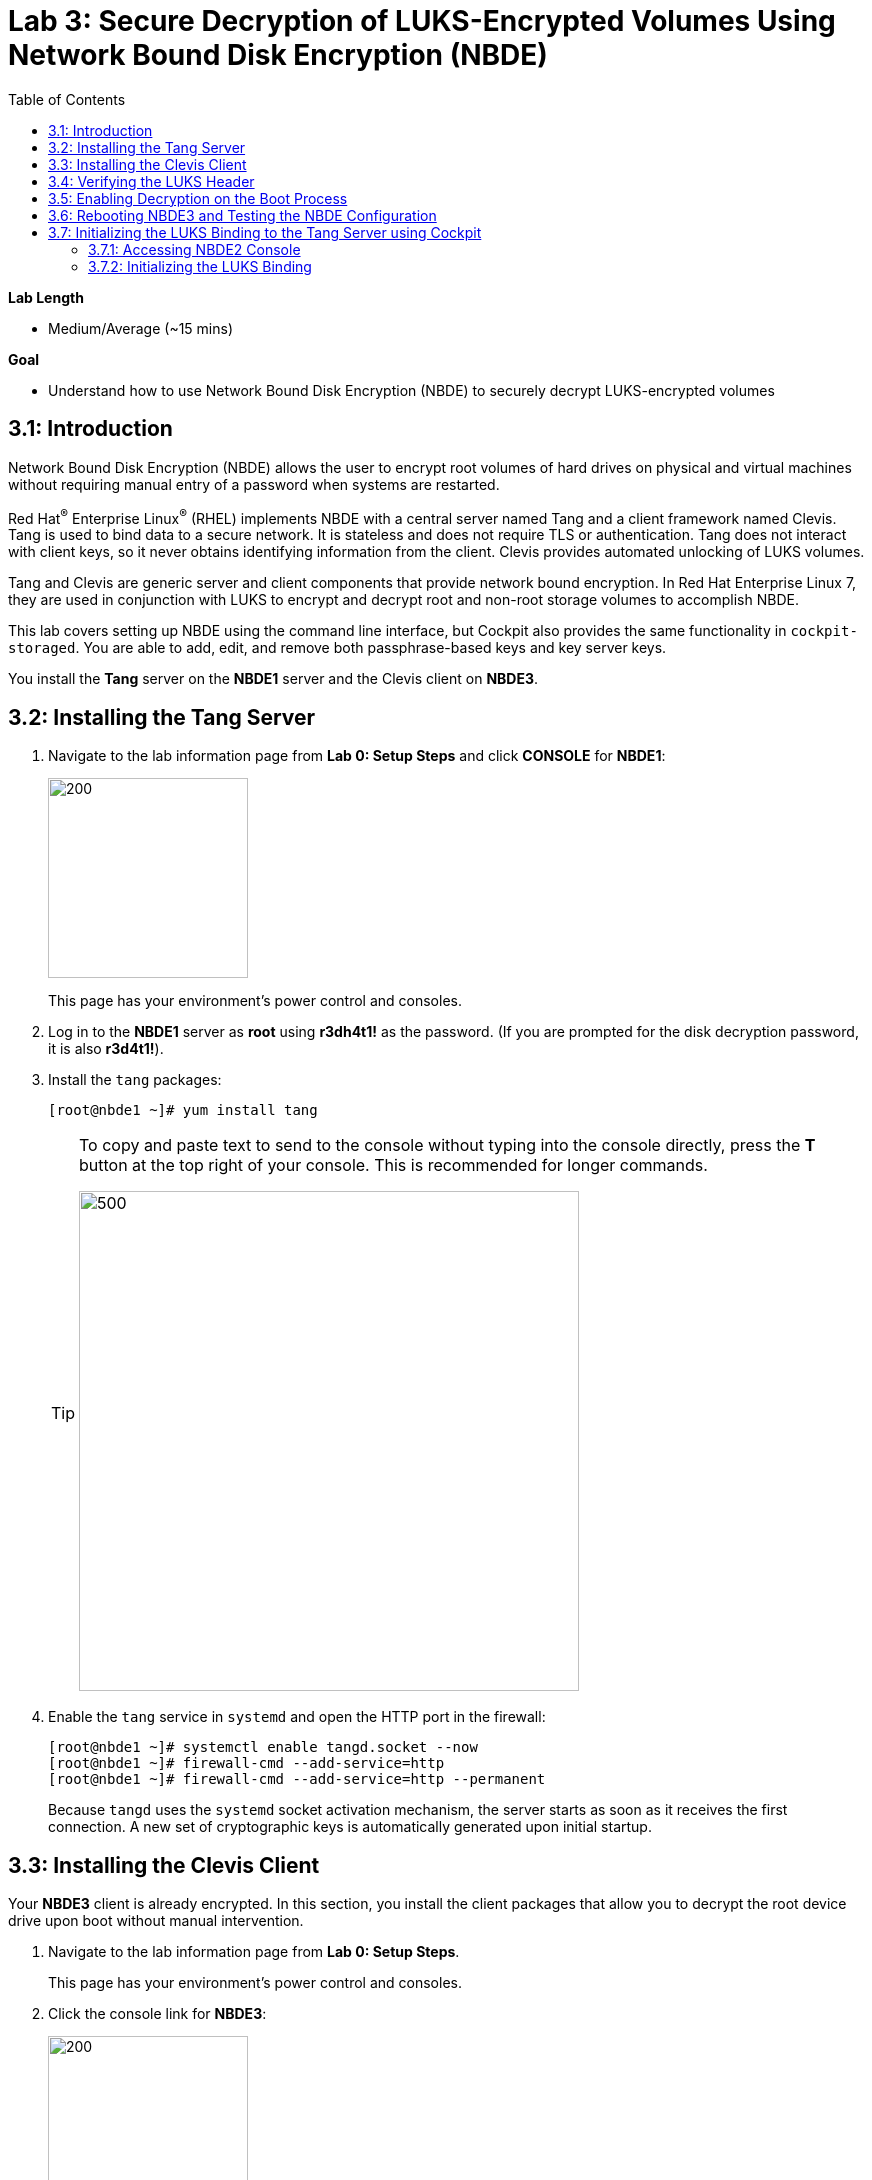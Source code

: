 :toc2:

= Lab 3: Secure Decryption of LUKS-Encrypted Volumes Using Network Bound Disk Encryption (NBDE)

.*Lab Length*
* Medium/Average (~15 mins)

.*Goal*
* Understand how to use Network Bound Disk Encryption (NBDE) to securely decrypt LUKS-encrypted volumes

== 3.1: Introduction
Network Bound Disk Encryption (NBDE) allows the user to encrypt root volumes of hard drives on physical and virtual machines without requiring manual entry of a password when systems are restarted.

Red Hat^(R)^ Enterprise Linux^(R)^ (RHEL) implements NBDE with a central server named Tang and a client framework named Clevis. Tang is used to bind data to a secure network. It is stateless and does not require TLS or authentication. Tang does not interact with client keys, so it never obtains identifying information from the client. Clevis provides automated unlocking of LUKS volumes.

Tang and Clevis are generic server and client components that provide network bound encryption. In Red Hat Enterprise Linux 7, they are used in conjunction with LUKS to encrypt and decrypt root and non-root storage volumes to accomplish NBDE.

This lab covers setting up NBDE using the command line interface, but Cockpit also provides the same functionality in `cockpit-storaged`. You are able to add, edit, and remove both passphrase-based keys and key server keys.

You install the *Tang* server on the *NBDE1* server and the Clevis client on *NBDE3*.

== 3.2: Installing the Tang Server
. Navigate to the lab information page from *Lab 0: Setup Steps* and click *CONSOLE* for *NBDE1*:
+
image:images/lab3-console.png[200,200]
+
This page has your environment's power control and consoles.

. Log in to the *NBDE1* server as *root* using *r3dh4t1!* as the password. (If you are prompted for the disk decryption password, it is also *r3d4t1!*).

. Install the `tang` packages:
+
----
[root@nbde1 ~]# yum install tang
----
+
[TIP]
====
To copy and paste text to send to the console without typing into the console directly, press the *T* button at the top right of your console. This is recommended for longer commands.

image:images/console-textbox.png[500,500]
====

. Enable the `tang` service in `systemd` and open the HTTP port in the firewall:
+
----
[root@nbde1 ~]# systemctl enable tangd.socket --now
[root@nbde1 ~]# firewall-cmd --add-service=http
[root@nbde1 ~]# firewall-cmd --add-service=http --permanent
----
+
Because `tangd` uses the `systemd` socket activation mechanism, the server starts as soon as it receives the first connection. A new set of cryptographic keys is automatically generated upon initial startup.

== 3.3: Installing the Clevis Client
Your *NBDE3* client is already encrypted. In this section, you install the client packages that allow you to decrypt the root device drive upon boot without manual intervention.

. Navigate to the lab information page from *Lab 0: Setup Steps*.
+
This page has your environment's power control and consoles.

. Click the console link for *NBDE3*:
+
image:images/lab3-console2.png[200,200]
+
. Enter the passphrase *r3dh4t1!* for the LUKS-encrypted disk on *NBDE3* to complete the boot process.
+
[TIP]
====
To copy and paste text to send to the console, press the *T* button:

image:images/console-textbox.png[500,500]
====

. Log in to the *NBDE3* server as *root* using *r3dh4t1!* as the password:

. Install the Clevis packages:
+
----
[root@nbde3 ~]# yum install clevis clevis-luks clevis-dracut
----

. Initialize the LUKS binding to the *Tang* server.

+
----
[root@nbde3 ~]# clevis luks bind -d /dev/vda2 tang '{"url":"http://nbde1.example.com"}'
----
+
[TIP]
====
To copy and paste the to send to the console, press the *T* button:

image:images/console-textbox.png[500,500]
====
+
This command performs four steps:

* Creates a new key with the same entropy as the LUKS master key
* Encrypts the new key with Clevis
* Stores the Clevis JWE object in the LUKS header with LUKSMeta
* Enables the new key for use with LUKS

. Answer `y` when asked to trust the keys.

. Enter *r3dh4t1!*, which is the existing LUKS password.

This disk can now be unlocked with your existing passphrase, as well as with the Clevis policy.

== 3.4: Verifying the LUKS Header

. Use the `cryptsetup luksDump` command on *NBDE3* to verify that the Clevis JWE object is successfully placed in a LUKS header:
+
----
[root@nbde3 ~]# cryptsetup luksDump /dev/vda2
LUKS header information
Version:       	2
Epoch:         	5
Metadata area: 	12288 bytes
UUID:          	65a375f8-16bc-46bd-96a5-d7331e685d9f
Label:         	(no label)
Subsystem:     	(no subsystem)
Flags:       	(no flags)

Data segments:
  0: crypt
	offset: 8388608 [bytes]
	length: (whole device)
	cipher: aes-xts-plain64
	sector: 512 [bytes]

Keyslots:
  0: luks2
	Key:        512 bits
	Priority:   normal
	Cipher:     aes-xts-plain64
	PBKDF:      argon2i
	Time cost:  4
	Memory:     754560
	Threads:    2
	Salt:       c7 be d2 42 3c d0 57 53 65 59 bb 62 1f 21 aa ba
	            4b 6d c4 82 1f 6b 8f a0 2d 0a 22 5a 4e 5f 4e 88
	AF stripes: 4000
	Area offset:32768 [bytes]
	Area length:258048 [bytes]
	Digest ID:  0
  1: luks2
	Key:        512 bits
	Priority:   normal
	Cipher:     aes-xts-plain64
	PBKDF:      argon2i
	Time cost:  4
	Memory:     831696
	Threads:    2
	Salt:       76 f2 20 9e 37 2f 2d 76 42 05 7f 14 83 30 da bc
	            ae 33 dc fd 6e 5d 7a 74 f1 b6 dc b1 3d 61 f7 a9
	AF stripes: 4000
	Area offset:290816 [bytes]
	Area length:258048 [bytes]
	Digest ID:  0
Tokens:
  0: clevis
	Keyslot:  1
Digests:
  0: pbkdf2
	Hash:       sha256
	Iterations: 83485
	Salt:       e8 33 a0 97 1b 5d ac 81 29 30 df fa 5e e0 4a e3
	            8b 12 fd 1d 1d 7f f2 74 b1 b5 c7 56 08 2b 9e 76
	Digest:     b7 42 05 a6 84 23 e2 26 af d7 2d db bf 21 27 29
	            b7 23 26 c1 07 08 52 bc e2 a7 93 75 21 7f 80 b1
```
----

. Examine the header and expect to see that there are two key slots in the header.
+
The `0` key slot represents the static password you entered when booting the machine for the first time and key slot `1` is the newly added entry by the `clevis luks bind` command.

== 3.5: Enabling Decryption on the Boot Process

. Enter the following command on *NBDE3* to enable the early boot system to process the disk binding:
+
----
[root@nbde3 ~]# dracut -f
----
+
[TIP]
====
Pass the *-vf* parameter if you want to see verbose output.
====

== 3.6: Rebooting NBDE3 and Testing the NBDE Configuration

. Reboot *NBDE3*:
+
----
[root@nbde3 ~]# reboot
----

. Wait for the prompt to come up for the LUKS passphrase and expect *NBDE3* to automatically begin the boot process without requiring you to enter a password.
+
This may take up to five minutes in the virtualized environment.

== 3.7: Initializing the LUKS Binding to the Tang Server using Cockpit

=== 3.7.1: Accessing NBDE2 Console

Your *NBDE2* server is already encrypted. In this section, you install the client packages that allow you to decrypt the root device drive upon boot without manual intervention.

. Navigate to the lab information page from *Lab 0: Setup Steps*.
+
This page has your environment's power control and consoles.

. Click *CONSOLE* for *NBDE2* and use the passphrase *r3dh4t1!* for the LUKS-encrypted disk on *NBDE2*:
+
image:images/lab3-console2.png[200,200]
+
You must enter the passphrase to complete the boot process. You do not need to log in to the machine after unlocking the disk with the passphrase.
+
[TIP]
====
To copy and paste text to send to the console, press the *T* button:

image:images/console-textbox.png[500,500]
====
+
The `cockpit-storaged` package is already installed for you, and Cockpit is already enabled as well.

=== 3.7.2: Initializing the LUKS Binding

In this section, you initialize the LUKS binding to the *Tang* server using Cockpit.

. Go to your *Lab Information* webpage from *Lab 0: Setup Steps* and click *CONSOLE* for your workstation bastion host:
+
image:images/lab1.1-workstationconsole.png[300,300]

. Log in as *lab-user* with *r3dh4t1!* as the password:
+
image:images/lab1.1-labuserlogin.png[300,300]

. Open a Firefox web browser:
+
image:images/nbde_cockpit_firefox.png[]

. Open link:https://nbde2.example.com:9090/[https://nbde2.example.com:9090/^]:
+
image:images/nbde_cockpit_firefox_1.png[]

. Log in as *root*, using *r3dh4t1!* for the password.

. Click *Storage*, then click *VirtiO Disk*:
+
image:images/nbde_cockpit_storage_page.png[]

. Click *Encrypted data* for */dev/vda2*:
+
image:images/nbde_cockpit_disk_page.png[]

. Click the *Encryption* tab for the disk:
+
image:images/nbde_cockpit_disk_page_1.png[]
+
. Expect to see the current keys for the disk, and note that at present there is only one passphrase key:
+
image:images/nbde_cockpit_disk_enc.png[]

. Click the *+* button to add one more key, and expect the modal window to look like this:
+
image:images/nbde_cockpit_tang_empty.png[]

. Complete the modal window fields as shown, using *nbde1.example.com* as a key server address and *r3dh4t1!* for the existing disk passphrase, then click *Add*:
+
image:images/nbde_cockpit_tang_filled.png[]

. After giving the system some time to process the request, click *Trust key*:
+
image:images/nbde_cockpit_tang_confirm.png[]

. Examine the results, and note both the disk passphrase and the key server as your keys for the disk:
+
image:images/nbde_cockpit_keys_result.png[]
+
Expect your key to be different from the key shown in the image.

This disk can now be unlocked with your existing passphrase as well as with the Clevis policy.

<<top>>

link:README.adoc#table-of-contents[Table of Contents^] | link:lab4_IPsec.adoc[Lab 4: IPsec^]
